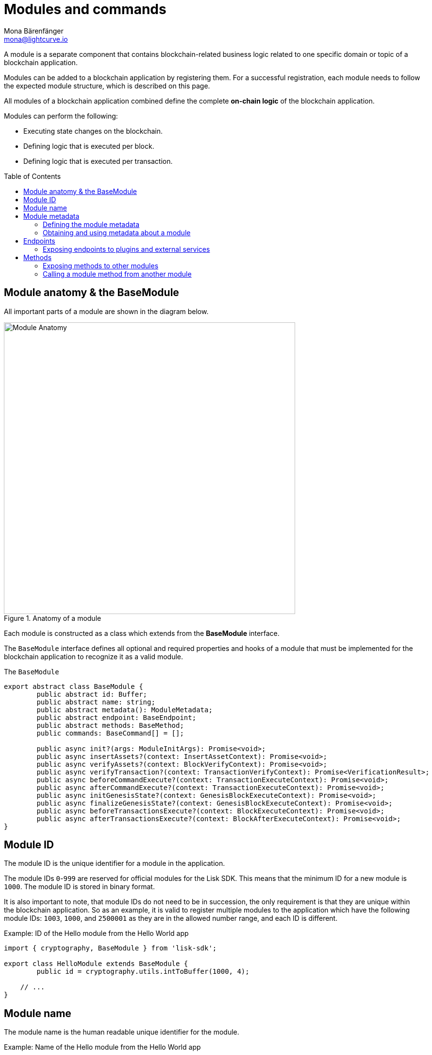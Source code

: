 = Modules and commands
Mona Bärenfänger <mona@lightcurve.io>
//Settings
:toc: preamble
:toclevels: 4
:idprefix:
:idseparator: -
:docs_sdk: lisk-sdk::
// URLs

A module is a separate component that contains blockchain-related business logic related to one specific domain or topic of a blockchain application.

Modules can be added to a blockchain application by registering them.
For a successful registration, each module needs to follow the expected module structure, which is described on this page.

All modules of a blockchain application combined define the complete *on-chain logic* of the blockchain application.

.Modules can perform the following:
****
* Executing state changes on the blockchain.
* Defining logic that is executed per block.
* Defining logic that is executed per transaction.
****

== Module anatomy & the BaseModule

All important parts of a module are shown in the diagram below.

.Anatomy of a module
image::understand-blockchain/sdk/module.png["Module Anatomy",600, align="center"]

Each module is constructed as a class which extends from the **BaseModule** interface.

The `BaseModule` interface defines all optional and required properties and hooks of a module that must be implemented for the blockchain application to recognize it as a valid module.

.The `BaseModule`
[source,typescript]
----
export abstract class BaseModule {
	public abstract id: Buffer;
	public abstract name: string;
	public abstract metadata(): ModuleMetadata;
	public abstract endpoint: BaseEndpoint;
	public abstract methods: BaseMethod;
	public commands: BaseCommand[] = [];

	public async init?(args: ModuleInitArgs): Promise<void>;
	public async insertAssets?(context: InsertAssetContext): Promise<void>;
	public async verifyAssets?(context: BlockVerifyContext): Promise<void>;
	public async verifyTransaction?(context: TransactionVerifyContext): Promise<VerificationResult>;
	public async beforeCommandExecute?(context: TransactionExecuteContext): Promise<void>;
	public async afterCommandExecute?(context: TransactionExecuteContext): Promise<void>;
	public async initGenesisState?(context: GenesisBlockExecuteContext): Promise<void>;
	public async finalizeGenesisState?(context: GenesisBlockExecuteContext): Promise<void>;
	public async beforeTransactionsExecute?(context: BlockExecuteContext): Promise<void>;
	public async afterTransactionsExecute?(context: BlockAfterExecuteContext): Promise<void>;
}
----

== Module ID

The module ID is the unique identifier for a module in the application.

The module IDs `0`-`999` are reserved for official modules for the Lisk SDK.
This means that the minimum ID for a new module is `1000`.
The module ID is stored in binary format.

It is also important to note, that module IDs do not need to be in succession, the only requirement is that they are unique within the blockchain application.
So as an example, it is valid to register multiple modules to the application which have the following module IDs: `1003`, `1000`, and `2500001` as they are in the allowed number range, and each ID is different.

.Example: ID of the Hello module from the Hello World app
[source,js]
----
import { cryptography, BaseModule } from 'lisk-sdk';

export class HelloModule extends BaseModule {
	public id = cryptography.utils.intToBuffer(1000, 4);

    // ...
}
----

== Module name

The module name is the human readable unique identifier for the module.

.Example: Name of the Hello module from the Hello World app
[source,js]
----
import { BaseModule } from 'lisk-sdk';

class HelloModule extends BaseModule {
    // ...
    public name = 'hello';
    // ...
}
----

== Module metadata

The metadata of a module provides information about the module to external services like UIs.

It provides information about the following module properties:

* *endpoints*: A list of endpoints of the respective module.
Each item has the following properties:
** `name`: The name of the endpoint.
** `request`: Required parameters for the endpoint (optional).
** `response`: A schema of the expected response to a request to the endpoint.
* *commands*: The list of commands belonging to the module.
Each item has the following properties:
** `id`: The command ID.
** `name`: The command name.
** `params`: The required and optional parameters to execute the command (optional).
* *events*: A list of events that are emitted by the module.
Each item has the following properties:
** `typeId`: The event type ID.
//TODO: describe event metadata
** `data`:
* *assets*: The schemas to decode module assets in blocks.
Each item has the following properties:
** `version`: The block version.
** `data`: The asset schema.

[[interface-metadata]]
.Interface for the Module metadata
[%collapsible]
====
[source,typescript]
----
export interface ModuleMetadata {
	endpoints: {
		name: string;
		request?: Schema;
		response: Schema;
	}[];
	events: {
		typeID: string;
		data: Schema;
	}[];
	commands: {
		id: Buffer;
		name: string;
		params?: Schema;
	}[];
	assets: {
		version: number;
		data: Schema;
	}[];
}

export interface Schema {
	readonly $id: string;
	readonly type: string;
	readonly properties: Record<string, unknown>;
	readonly required?: string[];
}
----
====

=== Defining the module metadata

The module metadata follows the format of the <<interface-metadata,module metadata interface>> and is returned in the `metadata()` function of a module.

.Example: Module metadata
[%collapsible]
====
//TODO: Replace the snippet below with a code example from Hello app
[source,typescript]
----
const { BaseModule } = require('lisk-sdk');

class HelloModule extends BaseModule {
    // ...

    public metadata(): ModuleMetadata {
        return {
            endpoints: [
                {
                    name: this.endpoint.getAllDelegates.name,
                    response: getAllDelegatesResponseSchema,
                },
                {
                    name: this.endpoint.getDelegate.name,
                    request: getDelegateRequestSchema,
                    response: getDelegateResponseSchema,
                },
                {
                    name: this.endpoint.getVoter.name,
                    request: getVoterRequestSchema,
                    response: getVoterResponseSchema,
                },
                {
                    name: this.endpoint.getConstants.name,
                    response: configSchema,
                },
            ],
            commands: this.commands.map(command => ({
                id: command.id,
                name: command.name,
                params: command.schema,
            })),
            events: [],
            assets: [
                {
                    version: 0,
                    data: genesisStoreSchema,
                },
            ],
        };
    }

    // ...
}
----

//TODO: Replace the snippet below with a code example from Hello app
.Example: Schema of the `getAllDelegatesResponse` endpoint of the DPoS module
[source,typescript]
----
export const getDelegateRequestSchema = {
	$id: 'modules/dpos/endpoint/getDelegateRequest',
	type: 'object',
	required: ['address'],
	properties: {
		address: {
			type: 'string',
			format: 'hex',
		},
	},
};
----
====

=== Obtaining and using metadata about a module

Metadata can be obtained


and used is


== Endpoints

An endpoint is the interface for a module to an external system through an RPC endpoint.
The module RPC endpoints of a blockchain application can be requested by external services, like a UIs, to get relevant data from the application.

The endpoints are defined individually for each module, depending on the module purpose.

IMPORTANT: Endpoints allow to conveniently *get data from the blockchain application*.
It is never possible to set data / mutate the state via module endpoints.

Every module endpoint always extends from the `BaseEndpoint` class.

.The `BaseEndpoint` class
[source,typescript]
----
export abstract class BaseEndpoint {
	[key: string]: unknown;
	protected moduleID: Buffer;
	public constructor(moduleID: Buffer) {
		this.moduleID = moduleID;
	}
}
----

=== Exposing endpoints to plugins and external services
The module endpoints are usually defined in a file called `endpoint.ts` inside of the folder of the respective module.

.Example: Module endpoint
[source,typescript]
----
import { HelloEndpoint } from './endpoint';
import { cryptography } from 'lisk-sdk';

export class HelloModule extends BaseModule {
	public id = cryptography.utils.intToBuffer(1000, 4);
	public name = 'hello';
	public endpoint = new HelloEndpoint(this.id);
}
----

//TODO: Update code snippet to use Hello app example
.Example: `HelloEndpoint` in `endpoint.ts`
[%collapsible]
====
[source,typescript]
----
export class DPoSEndpoint extends BaseEndpoint {

	public async getVoter(ctx: ModuleEndpointContext): Promise<VoterDataJSON> {
		const voterSubStore = ctx.getStore(this.moduleID, STORE_PREFIX_VOTER);
		const { address } = ctx.params;
		if (typeof address !== 'string') {
			throw new Error('Parameter address must be a string.');
		}
		const voterData = await voterSubStore.getWithSchema<VoterData>(
			Buffer.from(address, 'hex'),
			voterStoreSchema,
		);

		return codec.toJSON(voterStoreSchema, voterData);
	}
}
----
====

== Methods

A method is the interface for the module-to-module communication, and *can perform state mutations* on the blockchain.

Methods are called from other modules or by the module itself, if certain module-specific data is desired to get or set data in the blockchain.
For example, the `transfer` method from the `Token` module is called by a module, if it needs to transfer tokens from one account to the other.

.The `BaseMethod` class
[source,typescipt]
----
export abstract class BaseMethod {
	protected moduleID: Buffer;
	public constructor(moduleID: Buffer) {
		this.moduleID = moduleID;
	}
}
----

=== Exposing methods to other modules

Modules

.Example: Module methods
[source,typescript]
----
import { HelloMethod } from './api';
import { cryptography } from 'lisk-sdk';

export class HelloModule extends BaseModule {
	public id = cryptography.utils.intToBuffer(1000, 4);
	public name = 'hello';
	public api = new HelloMethod(this.id);
}
----

//TODO: Update code snippet to use Hello app example
.Example: `HelloMethod` in `methods.ts`
[%collapsible]
====
[source,typescript]
----
export class HelloMethod extends BaseMethod {

    // ...

	public async getVoter(apiContext: ImmutableAPIContext, address: Buffer): Promise<VoterData> {
		const voterSubStore = apiContext.getStore(this.moduleID, STORE_PREFIX_VOTER);
		const voterData = await voterSubStore.getWithSchema<VoterData>(address, voterStoreSchema);

		return voterData;
	}

    // ...
}
----
====

=== Calling a module method from another module

//TODO: Link to example of calling a mmodule in a command/hook
To see an example how to call a module method from another module, look at the following example in the module hooks.

////
[source,typescript]
----
const { EventQueue } = require('lisk-sdk');

const apiContext = createAPIContext({ stateStore, eventQueue: new EventQueue() });
const voterDataReturned = await dposAPI.getVoter(apiContext, address);
----

.From a command
[source,typescript]
----
public async execute(context: CommandExecuteContext<Params>): Promise<void> {
    const { params } = context;
    await this._api.transfer(
        context.getAPIContext(),
        context.transaction.senderAddress,
        params.recipientAddress,
        params.tokenID,
        params.amount,
    );
}
----

.From a module hook
[source,typescript]
----
public async beforeCommandExecute(context: TransactionExecuteContext): Promise<void> {
    const minFee =
        BigInt(this._minFeePerByte * context.transaction.getBytes().length) +
        this._extraFee(context.transaction.moduleID, context.transaction.commandID);
    const senderAddress = address.getAddressFromPublicKey(context.transaction.senderPublicKey);
    const apiContext = context.getAPIContext();

    const isNative = await this._tokenAPI.isNative(apiContext, this._tokenID);
    if (isNative) {
        await this._tokenAPI.burn(apiContext, senderAddress, this._tokenID, minFee);
        await this._tokenAPI.transfer(
            apiContext,
            senderAddress,
            context.header.generatorAddress,
            this._tokenID,
            context.transaction.fee - minFee,
        );

        return;
    }

    await this._tokenAPI.transfer(
        apiContext,
        senderAddress,
        context.header.generatorAddress,
        this._tokenID,
        context.transaction.fee,
    );
}
----

== Logger

The logger is accessible inside of a module under `this._logger`.
As the name suggests, the logger creates log messages for the module for the different log levels:

* trace
* debug
* info
* warn
* error
* fatal

[source,js]
----
this._logger.debug(nextRound, 'Updating delegate list for');
----

The logger expects 2 arguments:

. Data of the log message (object).
. Message of the log message (string).


== Genesis config

The genesis configuration is accessible in a module under the variable `this.config`.

[source,js]
----
console.log(this.config.blockTime);
// 10
----

== Interfaces
Modules can expose interfaces (<<actions>>, and <<events>>), which allow other components of the application to interact with the module.

<<actions>> and <<events>> are exposed to xref:{url_intro_plugins}[] and to external services.

TIP: View the "Interfaces" section of the xref:{url_advanced_communication_interfaces}[Communication] page to see an overview about the different interfaces and their accessibility in modules, plugins, and external services.

=== dataAccess

Use the property `this._dataAccess` to access data from the blockchain in the module.

TIP: Updating and changing of data on the blockchain is only allowed inside of <<assets>> and <<lifecycle-hooks>> via <<the-state-store>>.

[source,js]
----
const res = await this._dataAccess.getChainState('hello:helloCounter');
----

[NOTE]
====
The data is encoded in the database, therefore it needs to be decoded after receiving it with `this._dataAccess`.

For more information about this topic, check out the xref:{url_advanced_schemas}[] page.
====

The following functions are available via `this._dataAccess`:

[source,js]
----
export interface BaseModuleDataAccess {
	getChainState(key: string): Promise<Buffer | undefined>;
	getAccountByAddress<T>(address: Buffer): Promise<Account<T>>;
	getLastBlockHeader(): Promise<BlockHeader>;
}
----

=== Actions

Actions are functions which can be xref:{url_advanced_communication_invoke_actions}[invoked] via Remote-Procedure-Calls (RPC) by plugins and external services, to request data from the module.

.Example: Actions of the Hello module from the Hello World app
[source,js]
----
actions = {
    amountOfHellos: async () => {
        const res = await this._dataAccess.getChainState(CHAIN_STATE_HELLO_COUNTER);
        const count = codec.decode(
            helloCounterSchema,
            res
        );
        return count;
    },
};
----

=== Events

Events are xref:{url_advanced_communication_moduleschannel}[published] by the module on relevant occasions.
Plugins and external services can xref:{url_advanced_communication_publishsubscribe}[subscribe] to these events and as a result, they will be notified immediately every time a new event is published.

.Example: Events of the Hello module from the Hello World app
[source,js]
----
events = ['newHello'];
----

== State changes & execution logic

The parts which contain the logic to perform state mutation on the blockchain are possibly the most important part of the module, as they define the underlying business logic and general behavior of a module.

It is possible to change the state of the blockchain in the xref:{url_understand_reducers}[], <<lifecycle-hooks>> or <<assets>> of a module.

IMPORTANT: All of the logic implemented in a module / asset must be “deterministic” and executable within the block time.

=== The state store

The `stateStore` is used to mutate the state of the blockchain data, or to retrieve data from the blockchain.

Inside of a module, the `stateStore` is available for xref:{url_understand_reducers}[], <<assets>> and all <<lifecycle-hooks>>.

.Interface of `stateStore`
[source,typescript]
----
interface StateStore {
	readonly account: {
		get<T = AccountDefaultProps>(address: Buffer): Promise<Account<T>>;
		getOrDefault<T = AccountDefaultProps>(address: Buffer): Promise<Account<T>>;
		set<T = AccountDefaultProps>(address: Buffer, updatedElement: Account<T>): Promise<void>;
		del(address: Buffer): Promise<void>;
	};
	readonly chain: {
		lastBlockHeaders: ReadonlyArray<BlockHeader>;
		lastBlockReward: bigint;
		networkIdentifier: Buffer;
		get(key: string): Promise<Buffer | undefined>;
		set(key: string, value: Buffer): Promise<void>;
	};
}
----

=== Commands

Assets are responsible for executing logic that introduces state changes on the blockchain, based on input parameters which are provided by the users as transactions.

A blockchain application can accept many different kinds of transactions, depending on its use case.
Every transaction type is handled by a specific <<assets,asset>> of a module in the application.
The xref:{url_advanced_architecture_defaultapp}[default application] already supports the following transactions:

* xref:{url_references_token_module}[]: xref:{url_protocol_accounts_transfer}[Token transfer]
* xref:{url_references_dpos_module}[]:
** xref:{url_protocol_accounts_delegate}[Delegate registration]
** xref:{url_protocol_accounts_vote}[Vote delegate]
** xref:{url_protocol_accounts_unlock}[Unlock token]
** xref:{url_protocol_accounts_pom}[Delegate misbehavior report]
* xref:{url_references_keys_module}[]: xref:{url_protocol_accounts_multisignature}[Multisignature group registration]

To add support for a new transaction to the application, it is required to implement a new asset and to add the asset to a module.

.Example: Assets of the Hello module from the Hello World app
[source,js]
----
transactionAssets = [ new HelloAsset() ];
----

TIP: To learn how to create a new asset, check out the xref:{url_guides_asset}[] guide.

==== Command anatomy

Each asset is constructed as a class which extends from the xref:{url_references_framework_baseasset}[BaseAsset].

The base asset provides an interface which needs to be completed by implementing the described components of an asset which are shown in the diagram below.

image::understand-blockchain/sdk/command.png[,600, align="center"]

==== Transaction asset schema

The asset schema defines the *custom data structure of the transaction*.

It defines which properties are required in the transaction asset, and also which data types are to be expected.

If a transaction object does not match the corresponding schema, the transaction will not be accepted by the node.

Asset schemas are defined in a modified JSON schema.
For more information about this topic, check out the xref:{url_advanced_schemas}[] page.

.Example of an asset schema
[source,js]
----
schema = {
    $id: 'lisk/hello/asset', // <1>
    type: 'object',
    required: ["helloString"], // <2>
    properties: { // <3>
        helloString: {
            dataType: 'string',
            fieldNumber: 1,
        },
    }
};
----

<1> The ID under which assets are saved in the database.
Must be unique.
<2> All properties of the asset must be defined as required.
<3> Contains the properties of the transaction asset.

==== Validate

As the name suggests, the `validate()` function validates the posted transaction data to check that it contains the expected format.

The following variables are available inside the `validate()` function:

* `asset`: The custom data of the transaction (defined in <<transaction-asset-schema>>), posted to the node.
* `transaction`: The complete transaction object which was posted to the node.

If the function throws any errors, the transaction will not be applied by the node.

If the function does not throw any errors, the transaction will passed to the `apply()` function.

.Example: validate() function of the CreateNFT asset of the NFT example app
[source,js]
----
validate({asset}) {
    if (asset.name === "Mewtwo") {
        throw new Error("Illegal NFT name: Mewtwo");
    }
};
----

==== Apply

The `apply()` function of an asset applies the desired business logic on the blockchain, based on the data posted in the transaction.

The following variables are available inside the `apply()` function:

* `asset`: The custom data of the transaction (defined in <<transaction-asset-schema>>), posted to the node.
* `stateStore`: See <<the-state-store>>.
* `reducerHandler`: See xref:{url_reducerhandler}[reducerHandler].
* `transaction`: The complete transaction object which was posted to the node.

.Example: apply() function of the Hello asset of the Hello World example app
[source,js]
----
async apply({ asset, stateStore, reducerHandler, transaction }) {
    // Get sender account details
    const senderAddress = transaction.senderAddress;
    const senderAccount = await stateStore.account.get(senderAddress);
    // Add the hello string to the sender account
    senderAccount.hello.helloMessage = asset.helloString;
    stateStore.account.set(senderAccount.address, senderAccount);
    // Get the hello counter and decode it
    let counterBuffer = await stateStore.chain.get(
        CHAIN_STATE_HELLO_COUNTER
    );
    let counter = codec.decode(
        helloCounterSchema,
        counterBuffer
    );
    // Increment the hello counter by +1
    counter.helloCounter++;
    // Save the updated counter on the chain
    await stateStore.chain.set(
        CHAIN_STATE_HELLO_COUNTER,
        codec.encode(helloCounterSchema, counter)
    );
}
----

=== Lifecycle Hooks

Lifecycle hooks allow the execution of logic at specific moments in the xref:{url_advanced_architecture_lifecycle}[] of the application.

image::intro/lifecycle-hooks.png[,600, align="center"]

.Example: afterTransactionApply() of the Hello module from the Hello World app
[source,js]
----
async afterTransactionApply({transaction, stateStore, reducerHandler}) {
  // If the transaction is a hello transaction
  if (transaction.moduleID === this.id && transaction.assetID === HelloAssetID) {
    // Decode the transaction asset
    const helloAsset = codec.decode(
      helloAssetSchema,
      transaction.asset
    );

    // And publish a new hello:newHello event,
    // including the latest hello message and the sender.
    this._channel.publish('hello:newHello', {
      sender: transaction._senderAddress.toString('hex'),
      hello: helloAsset.helloString
    });
  }
};
----

==== beforeTransactionApply()
This hook is applied before each transaction.

The following variables are available inside this hook:

* `transaction`: The complete transaction object which was posted to the node.
* `stateStore`: See <<the-state-store>>.
* `reducerHandler`: See xref:{url_reducerhandler}[reducerHandler].
* `this._channel`: See xref:{url_advanced_communication_moduleschannel}[Channel for modules].

==== afterTransactionApply()
This hook is applied after each transaction.

The following variables are available inside this hook:

* `transaction`: The complete transaction object which was posted to the node.
* `stateStore`: See <<the-state-store>>.
* `reducerHandler`: See xref:{url_reducerhandler}[reducerHandler].
* `this._channel`: See xref:{url_advanced_communication_moduleschannel}[Channel for modules].

==== afterGenesisBlockApply()
This hook is applied after the genesis block.

The following variables are available inside this hook:

* `genesisBlock`: The xref:{url_advanced_architecture_genesisblock}[genesis block] of the application.
* `stateStore`: See <<the-state-store>>.
* `reducerHandler`: See xref:{url_reducerhandler}[reducerHandler].
* `this._channel`: See xref:{url_advanced_communication_moduleschannel}[Channel for modules].

==== beforeBlockApply()
This hook is applied before each block.

The following variables are available inside this hook:

* `block`: The block before it is applied on the blockchain.
* `stateStore`: See <<the-state-store>>.
* `reducerHandler`: See xref:{url_reducerhandler}[reducerHandler].
* `this._channel`: See xref:{url_advanced_communication_moduleschannel}[Channel for modules].

==== afterBlockApply()
This hook is applied after each block.

The following variables are available inside this hook:

* `block`: The block after it is applied on the blockchain.
* `stateStore`: See <<the-state-store>>.
* `reducerHandler`: See xref:{url_reducerhandler}[reducerHandler].
* `this._channel`: See xref:{url_advanced_communication_moduleschannel}[Channel for modules].
* `consensus`: See <<consensus>>.

==== Consensus

`consensus` offers different consensus related functions to get and set the list of xref:{url_active_delegate}[active delegates], and to get the finalized height of the blockchain.

.consensus interface
[source,typescript]
----
{
	getDelegates: () => Promise<Delegate[]>; // <1>
	updateDelegates: (delegates: Delegate[]) => Promise<void>; // <2>
	getFinalizedHeight: () => number; // <3>
}
----

<1> Get a list of the actively forging delegates in the current round.
<2> Update the list of delegates for the current round.
<3> Returns the currently finalized height of the blockchain.

== Account schema

The account schema allows a module to store module-specific data in the user accounts footnote:account_footnote[].

The definition of this schema is totally flexible and it is possible to define very complex data structures as well if necessary.

Account schemas are defined in a modified JSON schema.
For more information about this topic, check out the xref:{url_advanced_schemas}[] page.

.Example: Account schema of the Hello module from the Hello World app
[source,js]
----
accountSchema = {
    type: 'object',
    properties: {
        helloMessage: {
            fieldNumber: 1,
            dataType: 'string',
        },
    },
    default: {
        helloMessage: '',
    },
};
----

The defined properties in the account schema will be available for every user account.
They will be grouped under a key named after the <<module-name>>.

If a module with the module name `hello` is registered in a xref:{url_advanced_architecture_defaultapp}[default application] with the above example of an account schema, the user accounts would appear as shown below:

NOTE: The properties `token`, `sequence`, `keys`, and `dpos` exist in the user account, as the blockchain application already has several modules xref:{url_intro_bapps_defaultmodules}[registered by default].

.Example user account
[source,js]
----
{
  "address": "ae6fff8b9c9c3a8b38193d2186638f684d64d887",
  "token": {
    "balance": "20000000000"
  },
  "sequence": {
    "nonce": "0"
  },
  "keys": {
    "numberOfSignatures": 0,
    "mandatoryKeys": [],
    "optionalKeys": []
  },
  "dpos": {
    "delegate": {
      "username": "",
      "pomHeights": [],
      "consecutiveMissedBlocks": 0,
      "lastForgedHeight": 0,
      "isBanned": false,
      "totalVotesReceived": "0"
    },
    "sentVotes": [],
    "unlocking": []
  },
  "hello": {
    "helloMessage": ""
  }
}
----

////